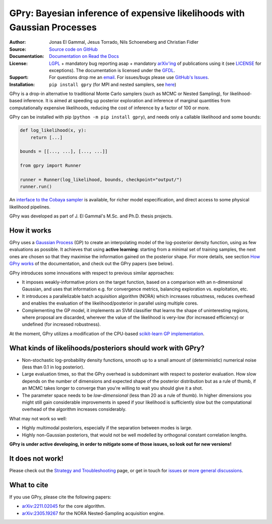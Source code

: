 **GPry**: Bayesian inference of expensive likelihoods with Gaussian Processes
-----------------------------------------------------------------------------

:Author: Jonas El Gammal, Jesus Torrado, Nils Schoeneberg and Christian Fidler

:Source: `Source code on GitHub <https://github.com/jonaselgammal/GPry>`_

:Documentation: `Documentation on Read the Docs <https://gpry.readthedocs.io>`_

:License: `LGPL <https://www.gnu.org/licenses/lgpl-3.0.en.html>`_ + mandatory bug reporting asap + mandatory `arXiv'ing <https://arxiv.org>`_ of publications using it (see `LICENSE <https://github.com/jonaselgammal/GPry/blob/main/LICENSE>`_ for exceptions). The documentation is licensed under the `GFDL <https://www.gnu.org/licenses/fdl-1.3.en.html>`_.

:Support: For questions drop me an `email <mailto:jonas.e.elgammal@uis.no>`_. For issues/bugs please use `GitHub's Issues <https://github.com/jonaselgammal/GPry/issues>`_.

:Installation: ``pip install gpry`` (for MPI and nested samplers, see `here <https://gpry.readthedocs.io/en/latest/installation.html>`_)

GPry is a drop-in alternative to traditional Monte Carlo samplers (such as MCMC or Nested Sampling), for likelihood-based inference. It is aimed at speeding up posterior exploration and inference of marginal quantities from computationally expensive likelihoods, reducing the cost of inference by a factor of 100 or more.

GPry can be installed with pip (``python -m pip install gpry``), and needs only a callable likelihood and some bounds:

.. code:: python

   def log_likelihood(x, y):
       return [...]

   bounds = [[..., ...], [..., ...]]
          
   from gpry import Runner

   runner = Runner(log_likelihood, bounds, checkpoint="output/")
   runner.run()

.. image:: https://github.com/jonaselgammal/GPry/blob/balrog/doc/source/images/readme_animation.gif?raw=true
   :width: 400px
   :align: center

An `interface to the Cobaya sampler <https://gpry.readthedocs.io/en/latest/running_cobaya.html>`_ is available, for richer model especification, and direct access to some physical likelihood pipelines. 

GPry was developed as part of J. El Gammal's M.Sc. and Ph.D. thesis projects.


How it works
^^^^^^^^^^^^

GPry uses a `Gaussian Process <https://gaussianprocess.org/gpml/>`_ (GP) to create an interpolating model of the log-posterior density function, using as few evaluations as possible. It achieves that using **active learning**: starting from a minimal set of training samples, the next ones are chosen so that they maximise the information gained on the posterior shape. For more details, see section `How GPry works <https://gpry.readthedocs.io/en/latest/how_does_gpry_work.html>`_ of the documentation, and check out the GPry papers (see below).

GPry introduces some innovations with respect to previous similar approaches:

- It imposes weakly-informative priors on the target function, based on a comparison with an n-dimensional Gaussian, and uses that information e.g. for convergence metrics, balancing exploration vs. exploitation, etc.

- It introduces a parallelizable batch acquisition algorithm (NORA) which increases robustness, reduces overhead and enables the evaluation of the likelihood/posterior in parallel using multiple cores.

- Complementing the GP model, it implements an SVM classifier that learns the shape of uninteresting regions, where proposal are discarded, wherever the value of the likelihood is very-low (for increased efficiency) or undefined (for increased robustness).

At the moment, GPry utilizes a modification of the CPU-based `scikit-learn GP implementation <https://scikit-learn.org/stable/modules/gaussian_process.html>`_.

  
What kinds of likelihoods/posteriors should work with GPry?
^^^^^^^^^^^^^^^^^^^^^^^^^^^^^^^^^^^^^^^^^^^^^^^^^^^^^^^^^^^

- Non-stochastic log-probability density functions, smooth up to a small amount of (deterministic) numerical noise (less than 0.1 in log posterior).

- Large evaluation times, so that the GPry overhead is subdominant with respect to posterior evaluation. How slow depends on the number of dimensions and expected shape of the posterior distribution but as a rule of thumb, if an MCMC takes longer to converge than you're willing to wait you should give it a shot.

- The parameter space needs to be *low-dimensional* (less than 20 as a rule of thumb). In higher dimensions you might still gain considerable improvements in speed if your likelihood is sufficiently slow but the computational overhead of the algorithm increases considerably.

What may not work so well:

- Highly multimodal posteriors, especially if the separation between modes is large.

- Highly non-Gaussian posteriors, that would not be well modelled by orthogonal constant correlation lengths.

**GPry is under active developing, in order to mitigate some of those issues, so look out for new versions!**


It does not work!
^^^^^^^^^^^^^^^^^

Please check out the `Strategy and Troubleshooting <https://gpry.readthedocs.io/en/latest/strategy.html>`_ page, or get in touch for `issues <https://github.com/jonaselgammal/GPry/issues>`_ or `more general discussions <https://github.com/jonaselgammal/GPry/discussions>`_.


.. _readme_cite:

What to cite
^^^^^^^^^^^^

If you use GPry, please cite the following papers:

- `arXiv:2211.02045 <https://arxiv.org/abs/2211.02045>`_ for the core algorithm.
- `arXiv:2305.19267 <https://arxiv.org/abs/2305.19267>`_ for the NORA Nested-Sampling acquisition engine.
